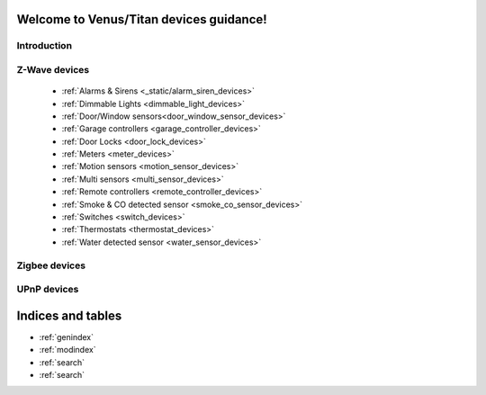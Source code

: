 .. venus_titan_guidance documentation master file, created by
   sphinx-quickstart on Wed Aug  9 18:25:44 2017.
   You can adapt this file completely to your liking, but it should at least
   contain the root `toctree` directive.

Welcome to Venus/Titan devices guidance!
================================================


Introduction
---------------

Z-Wave devices
---------------
	- :ref:`Alarms & Sirens <_static/alarm_siren_devices>`
	- :ref:`Dimmable Lights <dimmable_light_devices>`
	- :ref:`Door/Window sensors<door_window_sensor_devices>`
	- :ref:`Garage controllers <garage_controller_devices>`
	- :ref:`Door Locks <door_lock_devices>`
	- :ref:`Meters <meter_devices>`
	- :ref:`Motion sensors <motion_sensor_devices>`
	- :ref:`Multi sensors <multi_sensor_devices>`
	- :ref:`Remote controllers <remote_controller_devices>`
	- :ref:`Smoke & CO detected sensor <smoke_co_sensor_devices>`
	- :ref:`Switches <switch_devices>`
	- :ref:`Thermostats <thermostat_devices>`
	- :ref:`Water detected sensor <water_sensor_devices>`


Zigbee devices
---------------


UPnP devices
--------------


Indices and tables
==================

* :ref:`genindex`
* :ref:`modindex`
* :ref:`search`
* :ref:`search`


